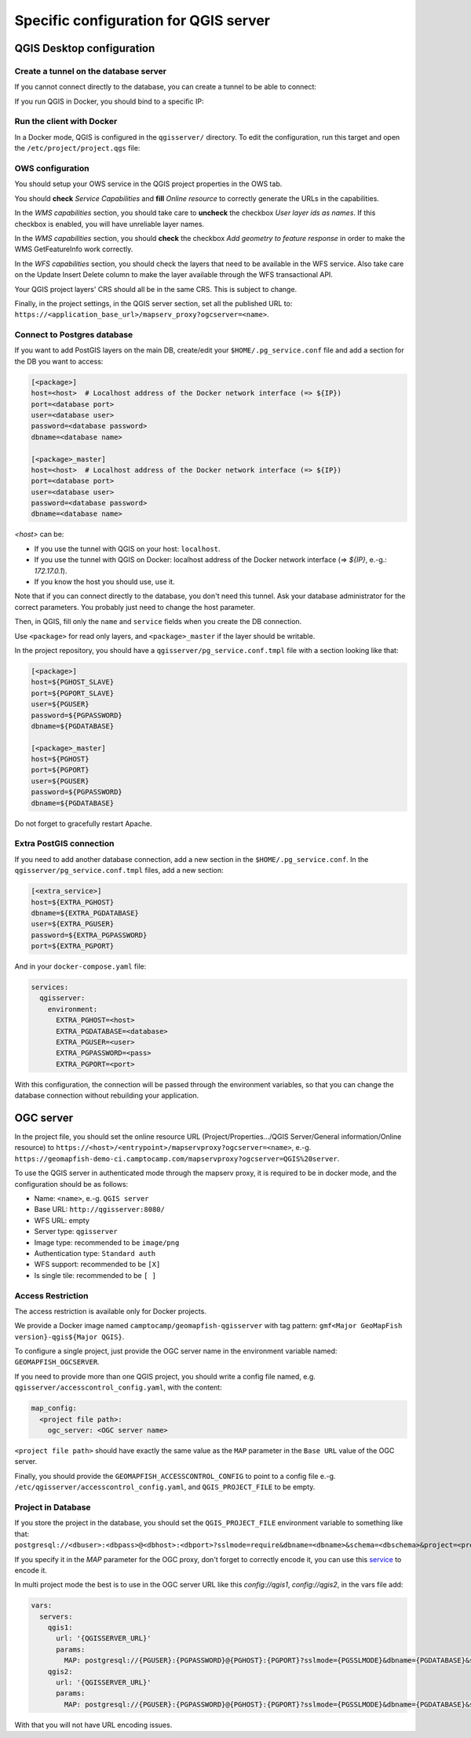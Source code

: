 .. _integrator_backend_qgis:

======================================
Specific configuration for QGIS server
======================================

QGIS Desktop configuration
==========================


Create a tunnel on the database server
**************************************

If you cannot connect directly to the database, you can create a tunnel to be able to connect:

.. prompt:: bash

   ssh -L 5432:localhost:5432 <server>

If you run QGIS in Docker, you should bind to a specific IP:

.. prompt:: bash

   IP=$(ip addr show dev $(route | grep default | awk '{print $(NF)}' | head -1) | awk '$1 ~ /^inet/ { sub("/.*", "", $2); print $2 }' | head -1)
   ssh -L ${IP}:5432:localhost:5432 <remote server>

Run the client with Docker
**************************

In a Docker mode, QGIS is configured in the ``qgisserver/`` directory. To edit the configuration,
run this target and open the ``/etc/project/project.qgs`` file:

.. prompt:: bash

   make edit-qgis-project

OWS configuration
*****************

You should setup your OWS service in the QGIS project properties in the OWS tab.

You should **check** *Service Capabilities* and **fill** *Online resource* to correctly generate
the URLs in the capabilities.

In the *WMS capabilities* section, you should take care to **uncheck** the checkbox *User layer ids as
names*. If this checkbox is enabled, you will have unreliable layer names.

In the *WMS capabilities* section, you should **check** the checkbox *Add geometry to feature response* in
order to make the WMS GetFeatureInfo work correctly.

In the *WFS capabilities* section, you should check the layers that need to be available in the WFS service.
Also take care on the Update Insert Delete column to make the layer available through the WFS transactional
API.

Your QGIS project layers' CRS should all be in the same CRS. This is subject to change.

Finally, in the project settings, in the QGIS server section, set all the published URL to:
``https://<application_base_url>/mapserv_proxy?ogcserver=<name>``.


Connect to Postgres database
****************************

If you want to add PostGIS layers on the main DB, create/edit your ``$HOME/.pg_service.conf`` file
and add a section for the DB you want to access:

.. code::

   [<package>]
   host=<host>  # Localhost address of the Docker network interface (=> ${IP})
   port=<database port>
   user=<database user>
   password=<database password>
   dbname=<database name>

   [<package>_master]
   host=<host>  # Localhost address of the Docker network interface (=> ${IP})
   port=<database port>
   user=<database user>
   password=<database password>
   dbname=<database name>

`<host>` can be:

* If you use the tunnel with QGIS on your host: ``localhost``.
* If you use the tunnel with QGIS on Docker: localhost address of the Docker network interface
  (=> `${IP}`, e.-g.: `172.17.0.1`).
* If you know the host you should use, use it.

Note that if you can connect directly to the database, you don't need this tunnel.
Ask your database administrator for the correct parameters. You probably just need
to change the host parameter.


Then, in QGIS, fill only the ``name`` and ``service`` fields when you create the DB connection.

Use ``<package>`` for read only layers, and ``<package>_master`` if the layer should be writable.

In the project repository, you should have a ``qgisserver/pg_service.conf.tmpl`` file
with a section looking like that:

.. code::

   [<package>]
   host=${PGHOST_SLAVE}
   port=${PGPORT_SLAVE}
   user=${PGUSER}
   password=${PGPASSWORD}
   dbname=${PGDATABASE}

   [<package>_master]
   host=${PGHOST}
   port=${PGPORT}
   user=${PGUSER}
   password=${PGPASSWORD}
   dbname=${PGDATABASE}

Do not forget to gracefully restart Apache.

Extra PostGIS connection
************************

If you need to add another database connection, add a new section in the ``$HOME/.pg_service.conf``.
In the ``qgisserver/pg_service.conf.tmpl`` files, add a new section:

.. code::

   [<extra_service>]
   host=${EXTRA_PGHOST}
   dbname=${EXTRA_PGDATABASE}
   user=${EXTRA_PGUSER}
   password=${EXTRA_PGPASSWORD}
   port=${EXTRA_PGPORT}

And in your ``docker-compose.yaml`` file:

.. code:: yaml

   services:
     qgisserver:
       environment:
         EXTRA_PGHOST=<host>
         EXTRA_PGDATABASE=<database>
         EXTRA_PGUSER=<user>
         EXTRA_PGPASSWORD=<pass>
         EXTRA_PGPORT=<port>

With this configuration, the connection will be passed through the environment variables,
so that you can change the database connection without rebuilding your application.


OGC server
==========

In the project file, you should set the online resource URL
(Project/Properties.../QGIS Server/General information/Online resource) to
``https://<host>/<entrypoint>/mapservproxy?ogcserver=<name>``, e.-g.
``https://geomapfish-demo-ci.camptocamp.com/mapservproxy?ogcserver=QGIS%20server``.

To use the QGIS server in authenticated mode through the mapserv proxy, it is required to be in docker mode,
and the configuration should be as follows:

* Name: ``<name>``, e.-g. ``QGIS server``
* Base URL: ``http://qgisserver:8080/``
* WFS URL: empty
* Server type: ``qgisserver``
* Image type: recommended to be ``image/png``
* Authentication type: ``Standard auth``
* WFS support: recommended to be ``[X]``
* Is single tile:  recommended to be ``[ ]``

Access Restriction
******************

The access restriction is available only for Docker projects.

We provide a Docker image named ``camptocamp/geomapfish-qgisserver`` with tag pattern:
``gmf<Major GeoMapFish version}-qgis${Major QGIS}``.

To configure a single project, just provide the OGC server name in the environment variable named:
``GEOMAPFISH_OGCSERVER``.

If you need to provide more than one QGIS project, you should write a config file named, e.g.
``qgisserver/accesscontrol_config.yaml``, with the content:

.. code:: yaml

   map_config:
     <project file path>:
       ogc_server: <OGC server name>

``<project file path>`` should have exactly the same value as the ``MAP`` parameter in the ``Base URL``
value of the OGC server.

Finally, you should provide the ``GEOMAPFISH_ACCESSCONTROL_CONFIG`` to point to a config file e.-g.
``/etc/qgisserver/accesscontrol_config.yaml``, and ``QGIS_PROJECT_FILE`` to be empty.

Project in Database
*******************

If you store the project in the database, you should set the ``QGIS_PROJECT_FILE`` environment variable
to something like that:
``postgresql://<dbuser>:<dbpass>@<dbhost>:<dbport>?sslmode=require&dbname=<dbname>&schema=<dbschema>&project=<projectname>``.

If you specify it in the `MAP` parameter for the  OGC proxy, don't forget to correctly encode it, you can use this
`service <https://www.url-encode-decode.com/>`__ to encode it.

In multi project mode the best is to use in the OGC server URL like this `config://qgis1`, `config://qgis2`,
in the vars file add:

.. code:: yaml

   vars:
     servers:
       qgis1:
         url: '{QGISSERVER_URL}'
         params:
           MAP: postgresql://{PGUSER}:{PGPASSWORD}@{PGHOST}:{PGPORT}?sslmode={PGSSLMODE}&dbname={PGDATABASE}&schema=qgis&project=qgis1
       qgis2:
         url: '{QGISSERVER_URL}'
         params:
           MAP: postgresql://{PGUSER}:{PGPASSWORD}@{PGHOST}:{PGPORT}?sslmode={PGSSLMODE}&dbname={PGDATABASE}&schema=qgis&project=qgis2

With that you will not have URL encoding issues.
